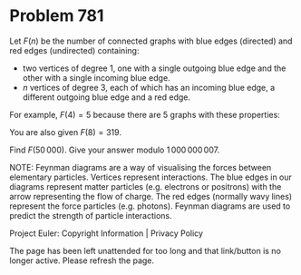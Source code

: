 *   Problem 781

   Let $F(n)$ be the number of connected graphs with blue edges (directed)
   and red edges (undirected) containing:

     * two vertices of degree 1, one with a single outgoing blue edge and the
       other with a single incoming blue edge.
     * $n$ vertices of degree 3, each of which has an incoming blue edge, a
       different outgoing blue edge and a red edge.

   For example, $F(4)=5$ because there are 5 graphs with these properties:

   You are also given $F(8)=319$.

   Find $F(50\,000)$. Give your answer modulo $1\,000\,000\,007$.

   NOTE: Feynman diagrams are a way of visualising the forces between
   elementary particles. Vertices represent interactions. The blue edges in
   our diagrams represent matter particles (e.g. electrons or positrons) with
   the arrow representing the flow of charge. The red edges (normally wavy
   lines) represent the force particles (e.g. photons). Feynman diagrams are
   used to predict the strength of particle interactions.

   Project Euler: Copyright Information | Privacy Policy

   The page has been left unattended for too long and that link/button is no
   longer active. Please refresh the page.
